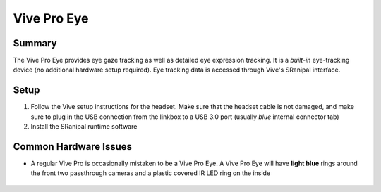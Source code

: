 Vive Pro Eye
============

Summary
-------
The Vive Pro Eye provides eye gaze tracking as well as detailed eye expression tracking. It is a *built-in* eye-tracking device (no additional hardware setup required). Eye tracking data is accessed through Vive's SRanipal interface.

Setup
-----

1. Follow the Vive setup instructions for the headset. Make sure that the headset cable is not damaged, and make sure to plug in the USB connection from the linkbox to a USB 3.0 port (usually *blue* internal connector tab)
2. Install the SRanipal runtime software


Common Hardware Issues
----------------------

- A regular Vive Pro is occasionally mistaken to be a Vive Pro Eye. A Vive Pro Eye will have **light blue** rings around the front two passthrough cameras and a plastic covered IR LED ring on the inside

    .. image:: images/vpe_front.jpg
        :width: 400
        :align: center
        :alt: vpe front

    .. image:: images/vpe_inside.jpg
        :width: 400
        :align: center
        :alt: vpe inside
